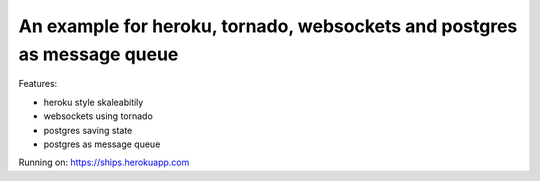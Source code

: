 An example for heroku, tornado, websockets and postgres as message queue
========================================================================

Features:

* heroku style skaleabitily
* websockets using tornado
* postgres saving state
* postgres as message queue

Running on: https://ships.herokuapp.com

